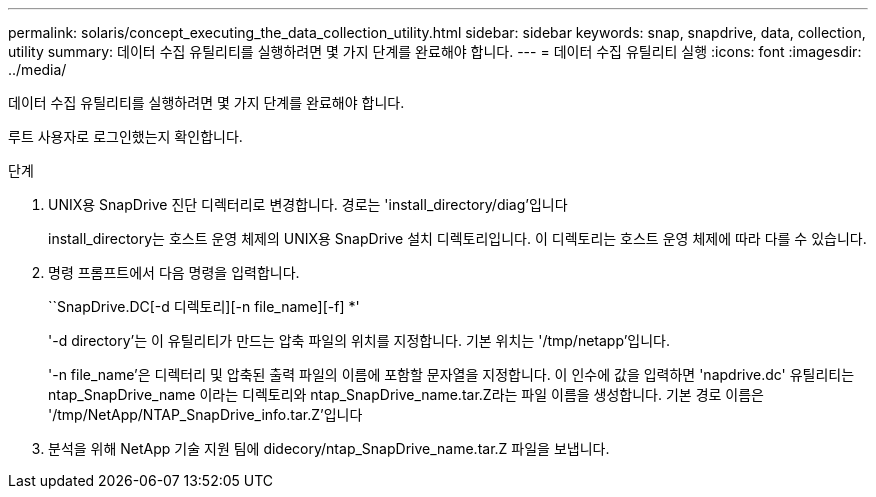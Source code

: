 ---
permalink: solaris/concept_executing_the_data_collection_utility.html 
sidebar: sidebar 
keywords: snap, snapdrive, data, collection, utility 
summary: 데이터 수집 유틸리티를 실행하려면 몇 가지 단계를 완료해야 합니다. 
---
= 데이터 수집 유틸리티 실행
:icons: font
:imagesdir: ../media/


[role="lead"]
데이터 수집 유틸리티를 실행하려면 몇 가지 단계를 완료해야 합니다.

루트 사용자로 로그인했는지 확인합니다.

.단계
. UNIX용 SnapDrive 진단 디렉터리로 변경합니다. 경로는 'install_directory/diag'입니다
+
install_directory는 호스트 운영 체제의 UNIX용 SnapDrive 설치 디렉토리입니다. 이 디렉토리는 호스트 운영 체제에 따라 다를 수 있습니다.

. 명령 프롬프트에서 다음 명령을 입력합니다.
+
``SnapDrive.DC[-d 디렉토리][-n file_name][-f] *'

+
'-d directory'는 이 유틸리티가 만드는 압축 파일의 위치를 지정합니다. 기본 위치는 '/tmp/netapp'입니다.

+
'-n file_name'은 디렉터리 및 압축된 출력 파일의 이름에 포함할 문자열을 지정합니다. 이 인수에 값을 입력하면 'napdrive.dc' 유틸리티는 ntap_SnapDrive_name 이라는 디렉토리와 ntap_SnapDrive_name.tar.Z라는 파일 이름을 생성합니다. 기본 경로 이름은 '/tmp/NetApp/NTAP_SnapDrive_info.tar.Z'입니다

. 분석을 위해 NetApp 기술 지원 팀에 didecory/ntap_SnapDrive_name.tar.Z 파일을 보냅니다.

